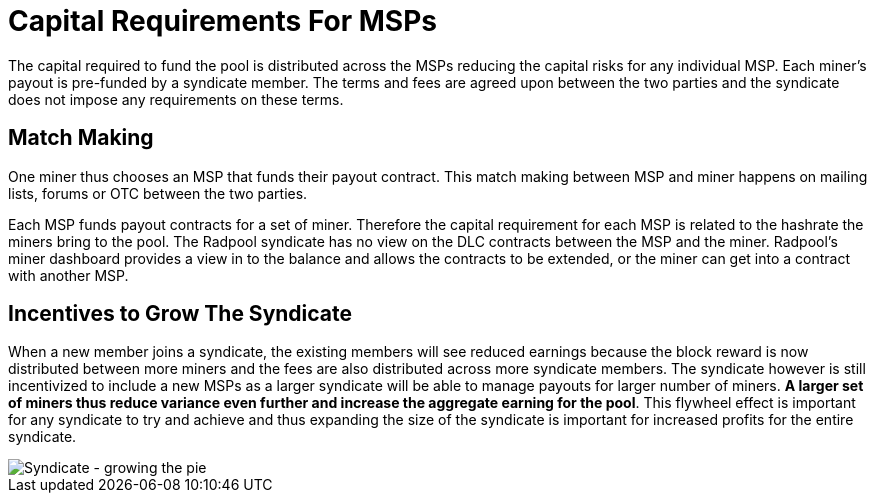= Capital Requirements For MSPs

The capital required to fund the pool is distributed across the MSPs
reducing the capital risks for any individual
MSP. Each miner's payout is pre-funded by a syndicate member. The
terms and fees are agreed upon between the two parties and the
syndicate does not impose any requirements on these terms.

== Match Making

One miner thus chooses an MSP that funds their payout contract. This
match making between MSP and miner happens on mailing lists, forums or
OTC between the two parties.

Each MSP funds payout contracts for a set of miner. Therefore the
capital requirement for each MSP is related to the hashrate the miners
bring to the pool. The Radpool syndicate has no view on the DLC
contracts between the MSP and the miner. Radpool's miner dashboard
provides a view in to the balance and allows the contracts to be
extended, or the miner can get into a contract with another MSP.

== Incentives to Grow The Syndicate

When a new member joins a syndicate, the existing members will see
reduced earnings because the block reward is now distributed between
more miners and the fees are also distributed across more syndicate
members. The syndicate however is still incentivized to include a new
MSPs as a larger syndicate will be able to manage payouts for larger
number of miners. **A larger set of miners thus reduce variance even
further and increase the aggregate earning for the pool**. This
flywheel effect is important for any syndicate to try and achieve and
thus expanding the size of the syndicate is important for increased
profits for the entire syndicate.

image::syndicate-pie.png["Syndicate - growing the pie"]
